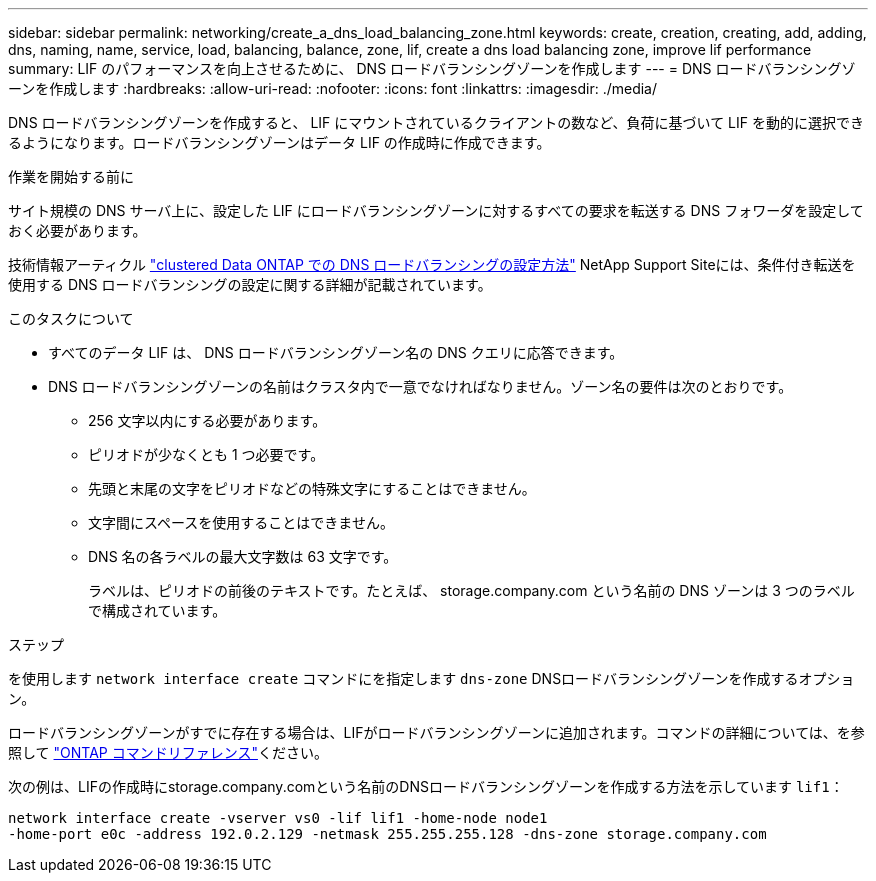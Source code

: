 ---
sidebar: sidebar 
permalink: networking/create_a_dns_load_balancing_zone.html 
keywords: create, creation, creating, add, adding, dns, naming, name, service, load, balancing, balance, zone, lif, create a dns load balancing zone, improve lif performance 
summary: LIF のパフォーマンスを向上させるために、 DNS ロードバランシングゾーンを作成します 
---
= DNS ロードバランシングゾーンを作成します
:hardbreaks:
:allow-uri-read: 
:nofooter: 
:icons: font
:linkattrs: 
:imagesdir: ./media/


[role="lead"]
DNS ロードバランシングゾーンを作成すると、 LIF にマウントされているクライアントの数など、負荷に基づいて LIF を動的に選択できるようになります。ロードバランシングゾーンはデータ LIF の作成時に作成できます。

.作業を開始する前に
サイト規模の DNS サーバ上に、設定した LIF にロードバランシングゾーンに対するすべての要求を転送する DNS フォワーダを設定しておく必要があります。

技術情報アーティクル link:https://kb.netapp.com/Advice_and_Troubleshooting/Data_Storage_Software/ONTAP_OS/How_to_set_up_DNS_load_balancing_in_clustered_Data_ONTAP["clustered Data ONTAP での DNS ロードバランシングの設定方法"^] NetApp Support Siteには、条件付き転送を使用する DNS ロードバランシングの設定に関する詳細が記載されています。

.このタスクについて
* すべてのデータ LIF は、 DNS ロードバランシングゾーン名の DNS クエリに応答できます。
* DNS ロードバランシングゾーンの名前はクラスタ内で一意でなければなりません。ゾーン名の要件は次のとおりです。
+
** 256 文字以内にする必要があります。
** ピリオドが少なくとも 1 つ必要です。
** 先頭と末尾の文字をピリオドなどの特殊文字にすることはできません。
** 文字間にスペースを使用することはできません。
** DNS 名の各ラベルの最大文字数は 63 文字です。
+
ラベルは、ピリオドの前後のテキストです。たとえば、 storage.company.com という名前の DNS ゾーンは 3 つのラベルで構成されています。





.ステップ
を使用します `network interface create` コマンドにを指定します `dns-zone` DNSロードバランシングゾーンを作成するオプション。

ロードバランシングゾーンがすでに存在する場合は、LIFがロードバランシングゾーンに追加されます。コマンドの詳細については、を参照して https://docs.netapp.com/us-en/ontap-cli["ONTAP コマンドリファレンス"^]ください。

次の例は、LIFの作成時にstorage.company.comという名前のDNSロードバランシングゾーンを作成する方法を示しています `lif1`：

....
network interface create -vserver vs0 -lif lif1 -home-node node1
-home-port e0c -address 192.0.2.129 -netmask 255.255.255.128 -dns-zone storage.company.com
....